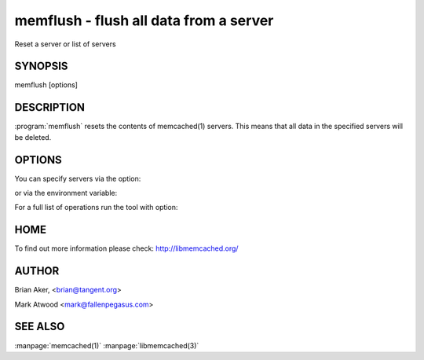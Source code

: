 =======================================
memflush - flush all data from a server
=======================================


Reset a server or list of servers


--------
SYNOPSIS
--------

memflush [options]

.. program:: memflush

-----------
DESCRIPTION
-----------


:program:`memflush`  resets the contents of memcached(1) servers.
This means that all data in the specified servers will be deleted.


-------
OPTIONS
-------


You can specify servers via the option:

.. option:: --servers

or via the environment variable:

.. envvar:: `MEMCACHED_SERVERS`

For a full list of operations run the tool with option:

.. option:: --help


----
HOME
----


To find out more information please check:
`http://libmemcached.org/ <http://libmemcached.org/>`_


------
AUTHOR
------


Brian Aker, <brian@tangent.org>

Mark Atwood <mark@fallenpegasus.com>


--------
SEE ALSO
--------

:manpage:`memcached(1)` :manpage:`libmemcached(3)`
